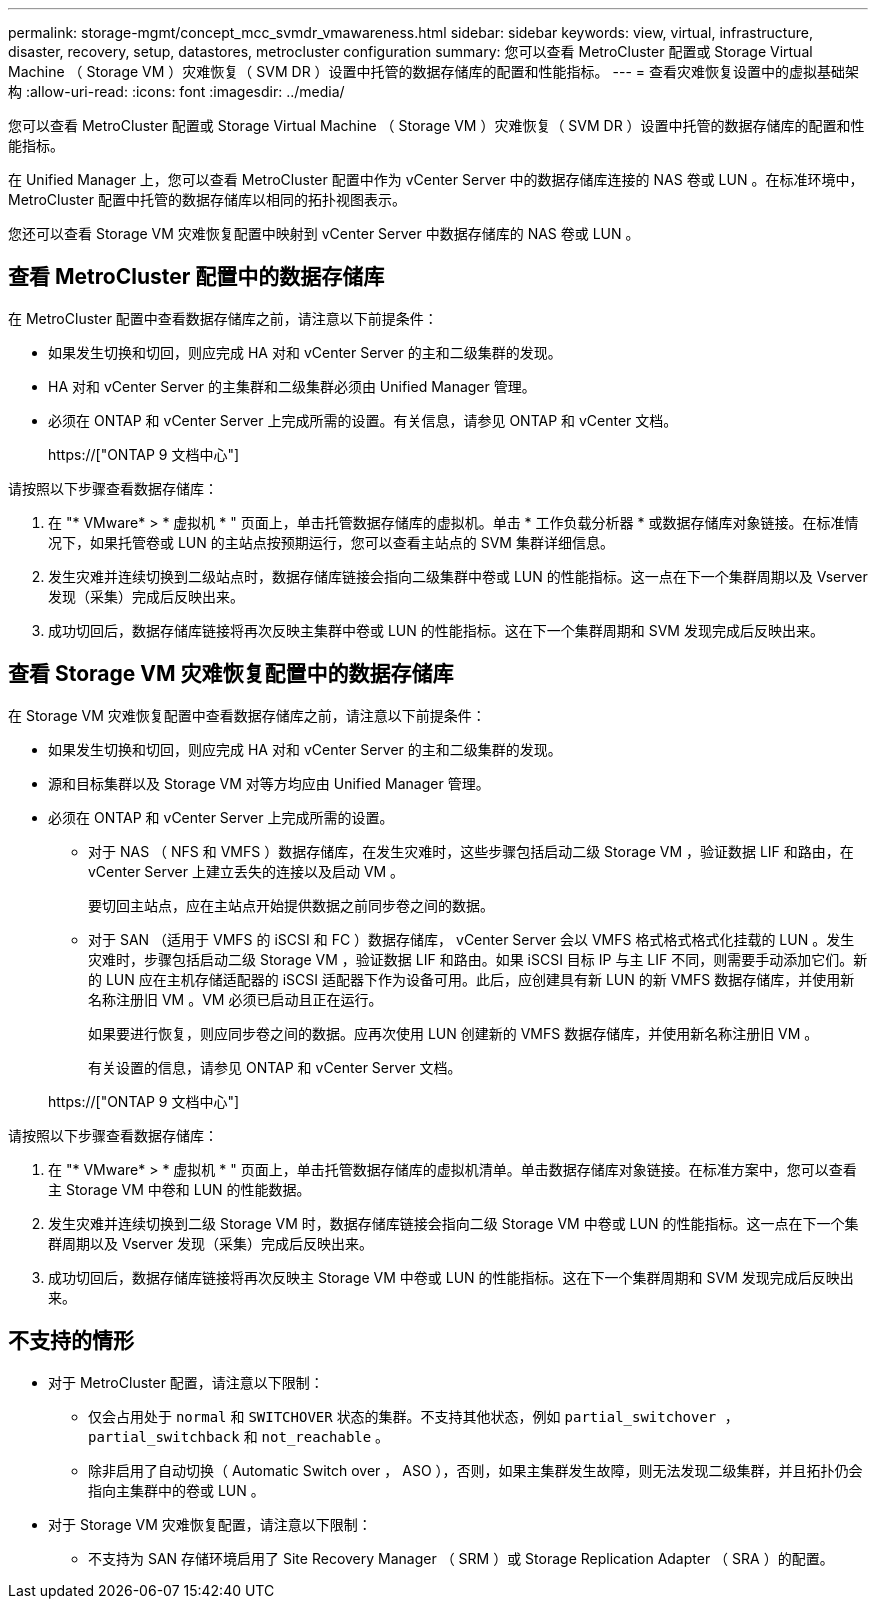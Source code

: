---
permalink: storage-mgmt/concept_mcc_svmdr_vmawareness.html 
sidebar: sidebar 
keywords: view, virtual, infrastructure, disaster, recovery, setup, datastores, metrocluster configuration 
summary: 您可以查看 MetroCluster 配置或 Storage Virtual Machine （ Storage VM ）灾难恢复（ SVM DR ）设置中托管的数据存储库的配置和性能指标。 
---
= 查看灾难恢复设置中的虚拟基础架构
:allow-uri-read: 
:icons: font
:imagesdir: ../media/


[role="lead"]
您可以查看 MetroCluster 配置或 Storage Virtual Machine （ Storage VM ）灾难恢复（ SVM DR ）设置中托管的数据存储库的配置和性能指标。

在 Unified Manager 上，您可以查看 MetroCluster 配置中作为 vCenter Server 中的数据存储库连接的 NAS 卷或 LUN 。在标准环境中， MetroCluster 配置中托管的数据存储库以相同的拓扑视图表示。

您还可以查看 Storage VM 灾难恢复配置中映射到 vCenter Server 中数据存储库的 NAS 卷或 LUN 。



== 查看 MetroCluster 配置中的数据存储库

在 MetroCluster 配置中查看数据存储库之前，请注意以下前提条件：

* 如果发生切换和切回，则应完成 HA 对和 vCenter Server 的主和二级集群的发现。
* HA 对和 vCenter Server 的主集群和二级集群必须由 Unified Manager 管理。
* 必须在 ONTAP 和 vCenter Server 上完成所需的设置。有关信息，请参见 ONTAP 和 vCenter 文档。
+
https://["ONTAP 9 文档中心"]



请按照以下步骤查看数据存储库：

. 在 "* VMware* > * 虚拟机 * " 页面上，单击托管数据存储库的虚拟机。单击 * 工作负载分析器 * 或数据存储库对象链接。在标准情况下，如果托管卷或 LUN 的主站点按预期运行，您可以查看主站点的 SVM 集群详细信息。
. 发生灾难并连续切换到二级站点时，数据存储库链接会指向二级集群中卷或 LUN 的性能指标。这一点在下一个集群周期以及 Vserver 发现（采集）完成后反映出来。
. 成功切回后，数据存储库链接将再次反映主集群中卷或 LUN 的性能指标。这在下一个集群周期和 SVM 发现完成后反映出来。




== 查看 Storage VM 灾难恢复配置中的数据存储库

在 Storage VM 灾难恢复配置中查看数据存储库之前，请注意以下前提条件：

* 如果发生切换和切回，则应完成 HA 对和 vCenter Server 的主和二级集群的发现。
* 源和目标集群以及 Storage VM 对等方均应由 Unified Manager 管理。
* 必须在 ONTAP 和 vCenter Server 上完成所需的设置。
+
** 对于 NAS （ NFS 和 VMFS ）数据存储库，在发生灾难时，这些步骤包括启动二级 Storage VM ，验证数据 LIF 和路由，在 vCenter Server 上建立丢失的连接以及启动 VM 。
+
要切回主站点，应在主站点开始提供数据之前同步卷之间的数据。

** 对于 SAN （适用于 VMFS 的 iSCSI 和 FC ）数据存储库， vCenter Server 会以 VMFS 格式格式格式化挂载的 LUN 。发生灾难时，步骤包括启动二级 Storage VM ，验证数据 LIF 和路由。如果 iSCSI 目标 IP 与主 LIF 不同，则需要手动添加它们。新的 LUN 应在主机存储适配器的 iSCSI 适配器下作为设备可用。此后，应创建具有新 LUN 的新 VMFS 数据存储库，并使用新名称注册旧 VM 。VM 必须已启动且正在运行。
+
如果要进行恢复，则应同步卷之间的数据。应再次使用 LUN 创建新的 VMFS 数据存储库，并使用新名称注册旧 VM 。

+
有关设置的信息，请参见 ONTAP 和 vCenter Server 文档。

+
https://["ONTAP 9 文档中心"]





请按照以下步骤查看数据存储库：

. 在 "* VMware* > * 虚拟机 * " 页面上，单击托管数据存储库的虚拟机清单。单击数据存储库对象链接。在标准方案中，您可以查看主 Storage VM 中卷和 LUN 的性能数据。
. 发生灾难并连续切换到二级 Storage VM 时，数据存储库链接会指向二级 Storage VM 中卷或 LUN 的性能指标。这一点在下一个集群周期以及 Vserver 发现（采集）完成后反映出来。
. 成功切回后，数据存储库链接将再次反映主 Storage VM 中卷或 LUN 的性能指标。这在下一个集群周期和 SVM 发现完成后反映出来。




== 不支持的情形

* 对于 MetroCluster 配置，请注意以下限制：
+
** 仅会占用处于 `normal` 和 `SWITCHOVER` 状态的集群。不支持其他状态，例如 `partial_switchover ， partial_switchback` 和 `not_reachable` 。
** 除非启用了自动切换（ Automatic Switch over ， ASO ），否则，如果主集群发生故障，则无法发现二级集群，并且拓扑仍会指向主集群中的卷或 LUN 。


* 对于 Storage VM 灾难恢复配置，请注意以下限制：
+
** 不支持为 SAN 存储环境启用了 Site Recovery Manager （ SRM ）或 Storage Replication Adapter （ SRA ）的配置。



